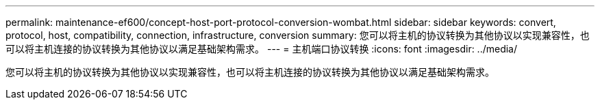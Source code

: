 ---
permalink: maintenance-ef600/concept-host-port-protocol-conversion-wombat.html 
sidebar: sidebar 
keywords: convert, protocol, host, compatibility, connection, infrastructure, conversion 
summary: 您可以将主机的协议转换为其他协议以实现兼容性，也可以将主机连接的协议转换为其他协议以满足基础架构需求。 
---
= 主机端口协议转换
:icons: font
:imagesdir: ../media/


[role="lead"]
您可以将主机的协议转换为其他协议以实现兼容性，也可以将主机连接的协议转换为其他协议以满足基础架构需求。
